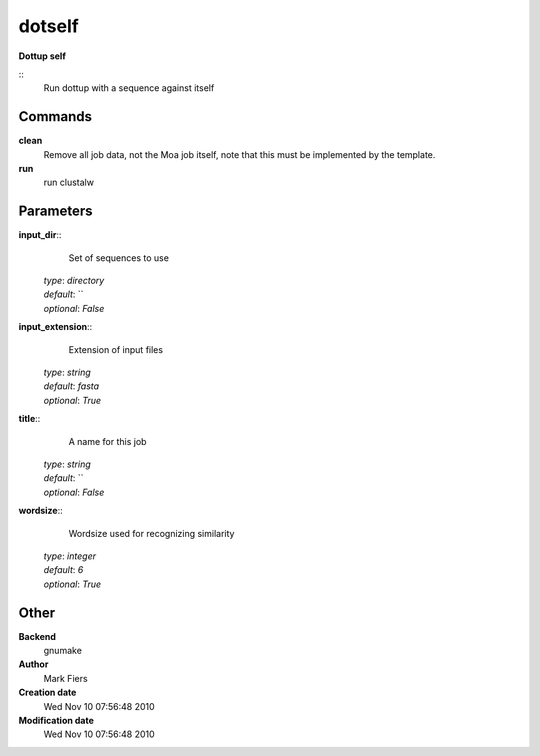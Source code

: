 dotself
------------------------------------------------

**Dottup self**

::
    Run dottup with a sequence against itself


Commands
~~~~~~~~

**clean**
  Remove all job data, not the Moa job itself, note that this must be implemented by the template.


**run**
  run clustalw





Parameters
~~~~~~~~~~



**input_dir**::
    Set of sequences to use

  | *type*: `directory`
  | *default*: ``
  | *optional*: `False`



**input_extension**::
    Extension of input files

  | *type*: `string`
  | *default*: `fasta`
  | *optional*: `True`



**title**::
    A name for this job

  | *type*: `string`
  | *default*: ``
  | *optional*: `False`



**wordsize**::
    Wordsize used for recognizing similarity

  | *type*: `integer`
  | *default*: `6`
  | *optional*: `True`



Other
~~~~~

**Backend**
  gnumake
**Author**
  Mark Fiers
**Creation date**
  Wed Nov 10 07:56:48 2010
**Modification date**
  Wed Nov 10 07:56:48 2010




